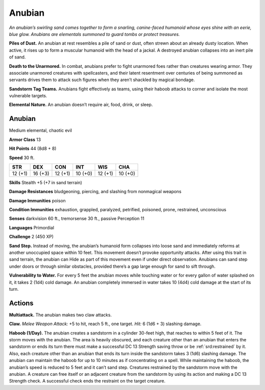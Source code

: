 
.. _tob:anubian:

Anubian
-------

*An anubian’s swirling sand comes together to form a snarling,
canine-faced humanoid whose eyes shine with an eerie, blue glow.
Anubians are elementals summoned to guard tombs or protect
treasures.*

**Piles of Dust.** An anubian at rest resembles a pile of sand or
dust, often strewn about an already dusty location. When active,
it rises up to form a muscular humanoid with the head of a
jackal. A destroyed anubian collapses into an inert pile of sand.

**Death to the Unarmored.** In combat, anubians prefer to
fight unarmored foes rather than creatures wearing armor.
They associate unarmored creatures with spellcasters, and
their latent resentment over centuries of being summoned as
servants drives them to attack such figures when they aren’t
shackled by magical bondage.

**Sandstorm Tag Teams.** Anubians fight effectively as teams,
using their haboob attacks to corner and isolate the most
vulnerable targets.

**Elemental Nature.** An anubian doesn’t require air, food,
drink, or sleep.

Anubian
~~~~~~~

Medium elemental, chaotic evil

**Armor Class** 13

**Hit Points** 44 (8d8 + 8)

**Speed** 30 ft.

+-----------+-----------+-----------+-----------+-----------+-----------+
| STR       | DEX       | CON       | INT       | WIS       | CHA       |
+===========+===========+===========+===========+===========+===========+
| 12 (+1)   | 16 (+3)   | 12 (+1)   | 10 (+0)   | 12 (+1)   | 10 (+0)   |
+-----------+-----------+-----------+-----------+-----------+-----------+

**Skills** Stealth +5 (+7 in sand terrain)

**Damage Resistances** bludgeoning, piercing, and slashing
from nonmagical weapons

**Damage Immunities** poison

**Condition Immunities** exhaustion, grappled, paralyzed,
petrified, poisoned, prone, restrained, unconscious

**Senses** darkvision 60 ft., tremorsense 30 ft., passive Perception 11

**Languages** Primordial

**Challenge** 2 (450 XP)

**Sand Step.** Instead of moving, the anubian’s humanoid form
collapses into loose sand and immediately reforms at another
unoccupied space within 10 feet. This movement doesn’t
provoke opportunity attacks. After using this trait in sand
terrain, the anubian can Hide as part of this movement even
if under direct observation. Anubians can sand step under
doors or through similar obstacles, provided there’s a gap
large enough for sand to sift through.

**Vulnerability to Water.** For every 5 feet the anubian
moves while touching water or for every gallon of
water splashed on it, it takes 2 (1d4) cold damage.
An anubian completely immersed in water takes 10
(4d4) cold damage at the start of its turn.

Actions
~~~~~~~

**Multiattack.** The anubian makes two claw attacks.

**Claw.** *Melee Weapon Attack:* +5 to hit, reach 5 ft., one target.
*Hit:* 6 (1d6 + 3) slashing damage.

**Haboob (1/Day).** The anubian creates a sandstorm in a cylinder
30-feet high, that reaches to within 5 feet of it. The storm
moves with the anubian. The area is heavily obscured, and
each creature other than an anubian that enters the sandstorm
or ends its turn there must make a successful DC 13 Strength
saving throw or be :ref:`srd:restrained` by it. Also, each creature other
than an anubian that ends its turn inside the sandstorm
takes 3 (1d6) slashing damage. The anubian can maintain the
haboob for up to 10 minutes as if concentrating on a spell.
While maintaining the haboob, the anubian’s speed is reduced
to 5 feet and it can’t sand step. Creatures restrained by the
sandstorm move with the anubian. A creature can free itself or
an adjacent creature from the sandstorm by using its action
and making a DC 13 Strength check. A successful check ends
the restraint on the target creature.
